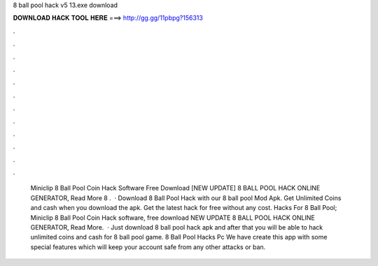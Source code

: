 8 ball pool hack v5 13.exe download

𝐃𝐎𝐖𝐍𝐋𝐎𝐀𝐃 𝐇𝐀𝐂𝐊 𝐓𝐎𝐎𝐋 𝐇𝐄𝐑𝐄 ===> http://gg.gg/11pbpg?156313

.

.

.

.

.

.

.

.

.

.

.

.

 Miniclip 8 Ball Pool Coin Hack Software Free Download [NEW UPDATE] 8 BALL POOL HACK ONLINE GENERATOR, Read More  8 .  · Download 8 Ball Pool Hack with our 8 ball pool Mod Apk. Get Unlimited Coins and cash when you download the apk. Get the latest hack for free without any cost. Hacks For 8 Ball Pool;  Miniclip 8 Ball Pool Coin Hack software, free download NEW UPDATE 8 BALL POOL HACK ONLINE GENERATOR, Read More.  · Just download 8 ball pool hack apk and after that you will be able to hack unlimited coins and cash for 8 ball pool game. 8 Ball Pool Hacks Pc We have create this app with some special features which will keep your account safe from any other attacks or ban.